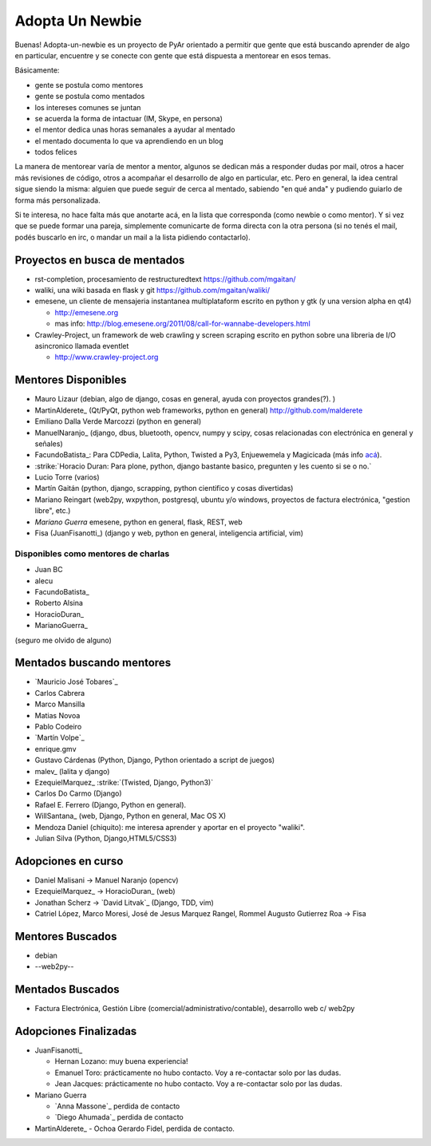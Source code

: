 Adopta Un Newbie
================

Buenas! Adopta-un-newbie es un proyecto de PyAr orientado a permitir que gente
que está buscando aprender de algo en particular, encuentre y se conecte con gente
que está dispuesta a mentorear en esos temas.

Básicamente:

* gente se postula como mentores

* gente se postula como mentados

* los intereses comunes se juntan

* se acuerda la forma de intactuar (IM, Skype, en persona)

* el mentor dedica unas horas semanales a ayudar al mentado

* el mentado documenta lo que va aprendiendo en un blog

* todos felices

La manera de mentorear varía de mentor a mentor, algunos se dedican más a 
responder dudas por mail, otros a hacer más revisiones de código, otros a 
acompañar el desarrollo de algo en particular, etc. Pero en general, la 
idea central sigue siendo la misma: alguien que puede seguir de cerca al 
mentado, sabiendo "en qué anda" y pudiendo guiarlo de forma más personalizada.

Si te interesa, no hace falta más que anotarte acá, en la lista que corresponda
(como newbie o como mentor). Y si vez que se puede formar una pareja, simplemente
comunicarte de forma directa con la otra persona (si no tenés el mail, podés 
buscarlo en irc, o mandar un mail a la lista pidiendo contactarlo).

Proyectos en busca de mentados
------------------------------

* rst-completion, procesamiento de restructuredtext  https://github.com/mgaitan/

* waliki, una wiki basada en flask y git  https://github.com/mgaitan/waliki/

* emesene, un cliente de mensajeria instantanea multiplataform escrito en python y gtk (y una version alpha en qt4)

  * http://emesene.org

  * mas info: http://blog.emesene.org/2011/08/call-for-wannabe-developers.html

* Crawley-Project, un framework de web crawling y screen scraping escrito en python sobre una libreria de I/O asincronico llamada eventlet

  * http://www.crawley-project.org

Mentores Disponibles
--------------------

* Mauro Lizaur (debian, algo de django, cosas en general, ayuda con proyectos grandes(?). )

* MartinAlderete_ (Qt/PyQt, python web frameworks, python en general) http://github.com/malderete

* Emiliano Dalla Verde Marcozzi (python en general)

* ManuelNaranjo_ (django, dbus, bluetooth, opencv, numpy y scipy, cosas relacionadas con electrónica en general y señales)

* FacundoBatista_: Para CDPedia, Lalita, Python, Twisted a Py3, Enjuewemela y Magicicada (más info `acá`_).

* :strike:`Horacio Duran: Para plone, python, django bastante basico, pregunten y les cuento si se o no.`

* Lucio Torre (varios)

* Martín Gaitán (python, django, scrapping, python cientifico y cosas divertidas) 

* Mariano Reingart (web2py, wxpython, postgresql, ubuntu y/o windows, proyectos de factura electrónica, "gestion libre", etc.)

* `Mariano Guerra` emesene, python en general, flask, REST, web

* Fisa (JuanFisanotti_) (django y web, python en general, inteligencia artificial, vim)


Disponibles como mentores de charlas
~~~~~~~~~~~~~~~~~~~~~~~~~~~~~~~~~~~~

* Juan BC

* alecu

* FacundoBatista_

* Roberto Alsina

* HoracioDuran_

* MarianoGuerra_

(seguro me olvido de alguno)


Mentados buscando mentores
--------------------------


* `Mauricio José Tobares`_

* Carlos Cabrera

* Marco Mansilla

* Matias Novoa

* Pablo Codeiro

* `Martín Volpe`_

* enrique.gmv

* Gustavo Cárdenas (Python, Django, Python orientado a script de juegos)

* malev_ (lalita y django)

* EzequielMarquez_ :strike:`(Twisted, Django, Python3)` 

* Carlos Do Carmo (Django)

* Rafael E. Ferrero (Django, Python en general).

* WillSantana_ (web, Django, Python en general, Mac OS X)

* Mendoza Daniel (chiquito): me interesa aprender y aportar en el proyecto "waliki".

* Julian Silva (Python, Django,HTML5/CSS3)


Adopciones en curso
-------------------


* Daniel Malisani -> Manuel Naranjo (opencv)

* EzequielMarquez_ -> HoracioDuran_ (web)

* Jonathan Scherz -> `David Litvak`_ (Django, TDD, vim)

* Catriel López, Marco Moresi, José de Jesus Marquez Rangel, Rommel Augusto Gutierrez Roa -> Fisa 


Mentores Buscados
-----------------

* debian

* --web2py--

Mentados Buscados
-----------------

* Factura Electrónica, Gestión Libre (comercial/administrativo/contable), desarrollo web c/ web2py

Adopciones Finalizadas
----------------------

* JuanFisanotti_ 

  * Hernan Lozano: muy buena experiencia!

  * Emanuel Toro: prácticamente no hubo contacto. Voy a re-contactar solo por las dudas.

  * Jean Jacques: prácticamente no hubo contacto. Voy a re-contactar solo por las dudas.

* Mariano Guerra

  * `Anna Massone`_ perdida de contacto

  * `Diego Ahumada`_ perdida de contacto

* MartinAlderete_ - Ochoa Gerardo Fidel, perdida de contacto.

.. ############################################################################



.. _acá: http://www.taniquetil.com.ar/plog/post/1/507

.. _Mariano Guerra:

.. _Rafael E. Ferrero: mailto:rafael.ferrero@gmail.com


.. role:: strike
   :class: strike
